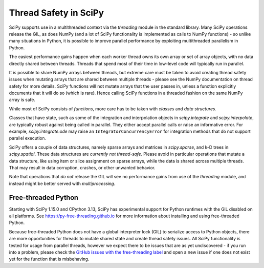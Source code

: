 .. _scipy_thread_safety:

Thread Safety in SciPy
======================

SciPy supports use in a multithreaded context via the `threading` module in
the standard library. Many SciPy operations release the GIL, as does NumPy (and
a lot of SciPy functionality is implemented as calls to NumPy functions) - so
unlike many situations in Python, it is possible to improve parallel
performance by exploiting multithreaded parallelism in Python.

The easiest performance gains happen when each worker thread owns its own array
or set of array objects, with no data directly shared between threads. Threads
that spend most of their time in low-level code will typically run in parallel.

It is possible to share NumPy arrays between threads, but extreme care must be
taken to avoid creating thread safety issues when mutating arrays that are
shared between multiple threads - please see the NumPy documentation on thread
safety for more details. SciPy functions will not mutate arrays that the user
passes in, unless a function explicitly documents that it will do so (which is
rare). Hence calling SciPy functions in a threaded fashion on the same NumPy array
is safe.

While most of SciPy consists of *functions*, more care has to be taken with
*classes* and *data structures*.

Classes that have state, such as some of the integration and interpolation
objects in `scipy.integrate` and `scipy.interpolate`, are typically robust
against being called in parallel. They either accept parallel calls or raise an
informative error. For example, `scipy.integrate.ode` may raise an
``IntegratorConcurrencyError`` for integration methods that do not support
parallel execution.

SciPy offers a couple of data structures, namely sparse arrays and matrices in
`scipy.sparse`, and k-D trees in `scipy.spatial`. These data structures are
*currently not thread-safe*. Please avoid in particular operations that mutate
a data structure, like using item or slice assignment on sparse arrays, while
the data is shared across multiple threads. That may result in data corruption,
crashes, or other unwanted behavior.

Note that operations that *do not* release the GIL will see no performance
gains from use of the `threading` module, and instead might be better served
with `multiprocessing`.


Free-threaded Python
--------------------

.. versionadded:: 1.15.0

Starting with SciPy 1.15.0 and CPython 3.13, SciPy has experimental support
for Python runtimes with the GIL disabled on all platforms. See
https://py-free-threading.github.io for more information about installing and
using free-threaded Python.

Because free-threaded Python does not have a global interpreter lock (GIL) to
serialize access to Python objects, there are more opportunities for threads to
mutate shared state and create thread safety issues. All SciPy functionality is
tested for usage from parallel threads, however we expect there to be issues
that are as yet undiscovered - if you run into a problem, please check the
`GitHub issues with the free-threading label <https://github.com/scipy/scipy/issues?q=is%3Aopen+is%3Aissue+label%3Afree-threading>`__
and open a new issue if one does not exist yet for the function that is
misbehaving.
